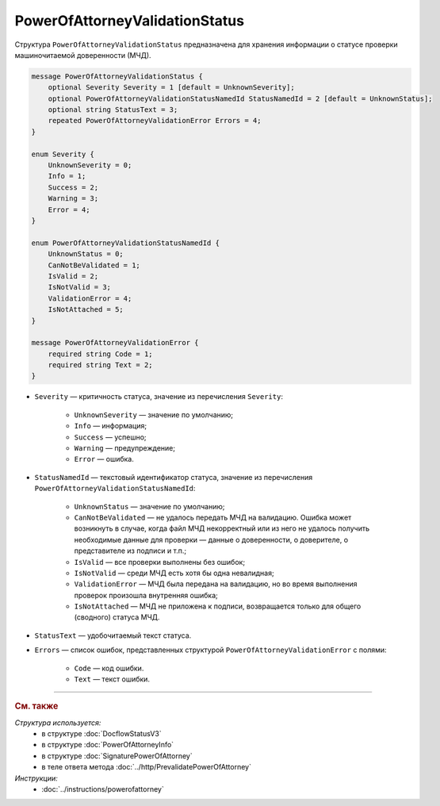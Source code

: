 PowerOfAttorneyValidationStatus
===============================

Структура ``PowerOfAttorneyValidationStatus`` предназначена для хранения информации о статусе проверки машиночитаемой доверенности (МЧД).

.. code-block:: protobuf

    message PowerOfAttorneyValidationStatus {
        optional Severity Severity = 1 [default = UnknownSeverity];
        optional PowerOfAttorneyValidationStatusNamedId StatusNamedId = 2 [default = UnknownStatus];
        optional string StatusText = 3;
        repeated PowerOfAttorneyValidationError Errors = 4;
    }

    enum Severity {
        UnknownSeverity = 0;
        Info = 1;
        Success = 2;
        Warning = 3;
        Error = 4;
    }

    enum PowerOfAttorneyValidationStatusNamedId {
        UnknownStatus = 0;
        CanNotBeValidated = 1;
        IsValid = 2;
        IsNotValid = 3;
        ValidationError = 4;
        IsNotAttached = 5;
    }

    message PowerOfAttorneyValidationError {
        required string Code = 1;
        required string Text = 2;
    }

- ``Severity`` — критичность статуса, значение из перечисления ``Severity``:

		- ``UnknownSeverity`` — значение по умолчанию;
		- ``Info`` — информация;
		- ``Success`` — успешно;
		- ``Warning`` — предупреждение;
		- ``Error`` — ошибка.

- ``StatusNamedId`` — текстовый идентификатор статуса, значение из перечисления ``PowerOfAttorneyValidationStatusNamedId``:

		- ``UnknownStatus`` — значение по умолчанию;
		- ``CanNotBeValidated`` — не удалось передать МЧД на валидацию. Ошибка может возникнуть в случае, когда файл МЧД некорректный или из него не удалось получить необходимые данные для проверки — данные о доверенности, о доверителе, о представителе из подписи и т.п.;
		- ``IsValid`` — все проверки выполнены без ошибок;
		- ``IsNotValid`` — среди МЧД есть хотя бы одна невалидная;
		- ``ValidationError`` — МЧД была передана на валидацию, но во время выполнения проверок произошла внутренняя ошибка;
		- ``IsNotAttached`` — МЧД не приложена к подписи, возвращается только для общего (сводного) статуса МЧД.

- ``StatusText`` — удобочитаемый текст статуса.
- ``Errors`` — список ошибок, представленных структурой ``PowerOfAttorneyValidationError`` с полями:

	- ``Code`` — код ошибки.
	- ``Text`` — текст ошибки.

----

.. rubric:: См. также

*Структура используется:*
	- в структуре :doc:`DocflowStatusV3`
	- в структуре :doc:`PowerOfAttorneyInfo`
	- в структуре :doc:`SignaturePowerOfAttorney`
	- в теле ответа метода :doc:`../http/PrevalidatePowerOfAttorney`

*Инструкции:*
	- :doc:`../instructions/powerofattorney`